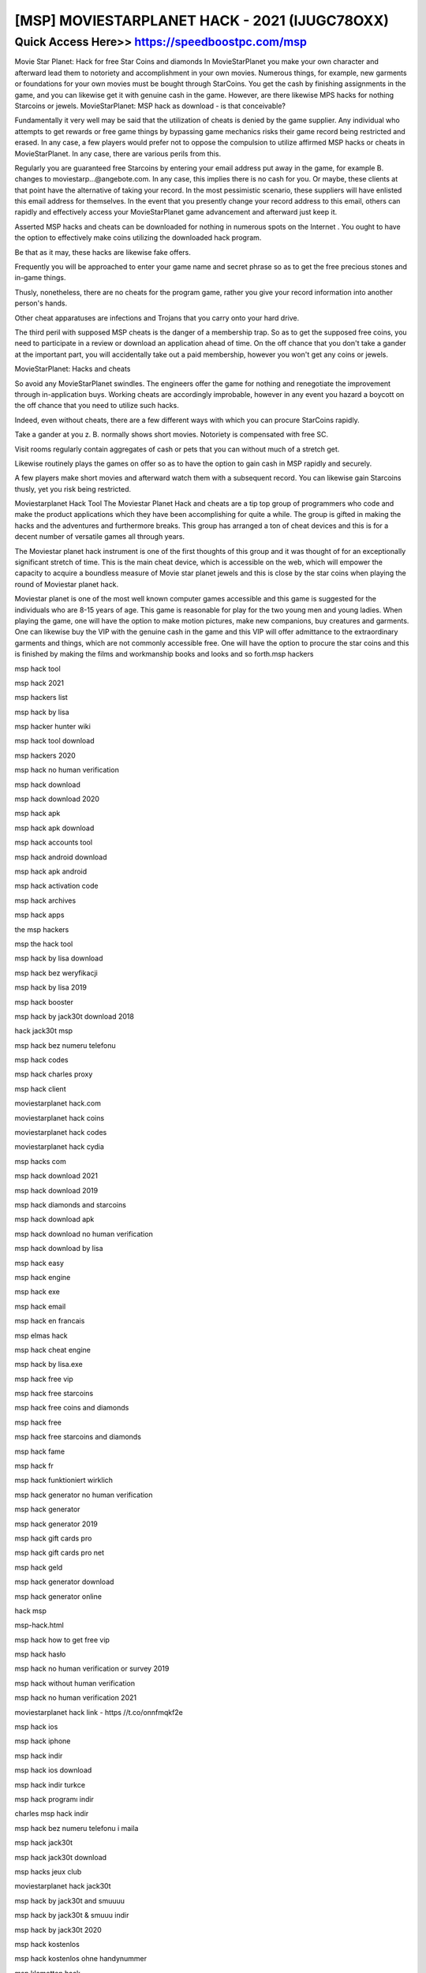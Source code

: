 ****************************************
[MSP] MOVIESTARPLANET HACK - 2021 (IJUGC78OXX)
****************************************


Quick Access Here>>   https://speedboostpc.com/msp
============


Movie Star Planet: Hack for free Star Coins and diamonds
In MovieStarPlanet you make your own character and afterward lead them to notoriety and accomplishment in your own movies. Numerous things, for example, new garments or foundations for your own movies must be bought through StarCoins. You get the cash by finishing assignments in the game, and you can likewise get it with genuine cash in the game. However, are there likewise MPS hacks for nothing Starcoins or jewels.
MovieStarPlanet: MSP hack as download - is that conceivable?


Fundamentally it very well may be said that the utilization of cheats is denied by the game supplier. Any individual who attempts to get rewards or free game things by bypassing game mechanics risks their game record being restricted and erased. In any case, a few players would prefer not to oppose the compulsion to utilize affirmed MSP hacks or cheats in MovieStarPlanet. In any case, there are various perils from this.



Regularly you are guaranteed free Starcoins by entering your email address put away in the game, for example B. changes to moviestarp...@angebote.com. In any case, this implies there is no cash for you. Or maybe, these clients at that point have the alternative of taking your record. In the most pessimistic scenario, these suppliers will have enlisted this email address for themselves. In the event that you presently change your record address to this email, others can rapidly and effectively access your MovieStarPlanet game advancement and afterward just keep it.



Asserted MSP hacks and cheats can be downloaded for nothing in numerous spots on the Internet . You ought to have the option to effectively make coins utilizing the downloaded hack program.



Be that as it may, these hacks are likewise fake offers.



Frequently you will be approached to enter your game name and secret phrase so as to get the free precious stones and in-game things.



Thusly, nonetheless, there are no cheats for the program game, rather you give your record information into another person's hands.



Other cheat apparatuses are infections and Trojans that you carry onto your hard drive.



The third peril with supposed MSP cheats is the danger of a membership trap. So as to get the supposed free coins, you need to participate in a review or download an application ahead of time. On the off chance that you don't take a gander at the important part, you will accidentally take out a paid membership, however you won't get any coins or jewels.



MovieStarPlanet: Hacks and cheats


So avoid any MovieStarPlanet swindles. The engineers offer the game for nothing and renegotiate the improvement through in-application buys. Working cheats are accordingly improbable, however in any event you hazard a boycott on the off chance that you need to utilize such hacks.



Indeed, even without cheats, there are a few different ways with which you can procure StarCoins rapidly.



Take a gander at you z. B. normally shows short movies. Notoriety is compensated with free SC.



Visit rooms regularly contain aggregates of cash or pets that you can without much of a stretch get.



Likewise routinely plays the games on offer so as to have the option to gain cash in MSP rapidly and securely.



A few players make short movies and afterward watch them with a subsequent record. You can likewise gain Starcoins thusly, yet you risk being restricted.



Moviestarplanet Hack Tool
The Moviestar Planet Hack and cheats are a tip top group of programmers who code and make the product applications which they have been accomplishing for quite a while. The group is gifted in making the hacks and the adventures and furthermore breaks. This group has arranged a ton of cheat devices and this is for a decent number of versatile games all through years.



The Moviestar planet hack instrument is one of the first thoughts of this group and it was thought of for an exceptionally significant stretch of time. This is the main cheat device, which is accessible on the web, which will empower the capacity to acquire a boundless measure of Movie star planet jewels and this is close by the star coins when playing the round of Moviestar planet hack.



Moviestar planet is one of the most well known computer games accessible and this game is suggested for the individuals who are 8-15 years of age. This game is reasonable for play for the two young men and young ladies. When playing the game, one will have the option to make motion pictures, make new companions, buy creatures and garments. One can likewise buy the VIP with the genuine cash in the game and this VIP will offer admittance to the extraordinary garments and things, which are not commonly accessible free. One will have the option to procure the star coins and this is finished by making the films and workmanship books and looks and so forth.msp hackers

msp hack tool

msp hack 2021

msp hackers list

msp hack by lisa

msp hacker hunter wiki

msp hack tool download

msp hackers 2020

msp hack no human verification

msp hack download

msp hack download 2020

msp hack apk

msp hack apk download

msp hack accounts tool

msp hack android download

msp hack apk android

msp hack activation code

msp hack archives

msp hack apps

the msp hackers

msp the hack tool

msp hack by lisa download

msp hack bez weryfikacji

msp hack by lisa 2019

msp hack booster

msp hack by jack30t download 2018

hack jack30t msp

msp hack bez numeru telefonu

msp hack codes

msp hack charles proxy

msp hack client

moviestarplanet hack.com

moviestarplanet hack coins

moviestarplanet hack codes

moviestarplanet hack cydia

msp hacks com

msp hack download 2021

msp hack download 2019

msp hack diamonds and starcoins

msp hack download apk

msp hack download no human verification

msp hack download by lisa

msp hack easy

msp hack engine

msp hack exe

msp hack email

msp hack en francais

msp elmas hack

msp hack cheat engine

msp hack by lisa.exe

msp hack free vip

msp hack free starcoins

msp hack free coins and diamonds

msp hack free

msp hack free starcoins and diamonds

msp hack fame

msp hack fr

msp hack funktioniert wirklich

msp hack generator no human verification

msp hack generator

msp hack generator 2019

msp hack gift cards pro

msp hack gift cards pro net

msp hack geld

msp hack generator download

msp hack generator online

hack msp

msp-hack.html

msp hack how to get free vip

msp hack hasło

msp hack no human verification or survey 2019

msp hack without human verification

msp hack no human verification 2021

moviestarplanet hack link - https //t.co/onnfmqkf2e

msp hack ios

msp hack iphone

msp hack indir

msp hack ios download

msp hack indir turkce

msp hack programı indir

charles msp hack indir

msp hack bez numeru telefonu i maila

msp hack jack30t

msp hack jack30t download

msp hacks jeux club

moviestarplanet hack jack30t

msp hack by jack30t and smuuuu

msp hack by jack30t & smuuu indir

msp hack by jack30t 2020

msp hack kostenlos

msp hack kostenlos ohne handynummer

msp klamotten hack

msp vip hack kostenlos

msp hack kostenlos und schnell

msp hack na konta 2019

msp hack do pobrania na komputer

msp hack generator online kod

msp hack level 100

msp hack login

msp hack lisa

msp hack lucky patcher

msp hack level up

psp hack link

msp hack lvl

msp hack logiciel

msp hack money

msp hack mobile

msp hack money and diamonds

msp hack mot de passe

msp hack mod apk

msp hack mod

msp hack mod download

msp msp hack

msp hack no survey

msp hack no human verification 2019

msp hack no survey 2019

msp hack no human verification no activation code

msp hack na sc

msp hack other accounts

msp hack online generator tool

msp hack ohne verifizierung

msp hack online

msp hack online generator

msp hack.org

moviestarplanet online hack tool

moviestarplanet online hack

msp hack page

msp hack password and username

msp hack pixi star

msp hack programı

msp hack programı hesap çalma

msp hack programm

msp hack piratage

msp hack 2020 qui marche vraiment

hack msp 2019 qui marche

hack msp qui marche vraiment

msp hack real

msp hack reddit

msp hack really works

msp hack rares

msp hacked ransomware

moviestarplanet hack really works

msp rare hack tool

republiclab msp hack

msp hacks

msp hacks 2021

msp hacks 2020

msp hacks no human verification

msp hacks that actually work

msp hacks 2019

msp hacks 2019 no survey

msp hacks 2020 no survey

msp hack tool 2020

msp hack tool password

msp hack tool without human verification

msp hack tool 2019

msp hack that works

msp hack to get free vip

msp hack username and password

msp hack uygulaması

moviestarplanet hack us

how to hack msp users

moviestarplanet hack-unlimited diamonds and starcoins

msp us hacked

moviestarplanet hack 2.0 u.l.t.i.m.a.t.e

msp hack vip no human verification

msp hack vip free

msp hack vip 2020

msp hack vip 2019

msp hack version 5

msp hack vip za darmo

msp hack vip 2018

msp hack v 1.0

msp hack website

msp hack without verification

msp hack without human verification 2019

msp hack with no human verification

msp hack working

msp hack without offers

msp hack weebly

hacki w msp

hack.xyz msp

msp xlux hack v1.0 pl

msp xlux hack

msp xlux hack v1.0 download

msp xlux hack v1.0

xlux msp hack v1

msp xlux hack v1.0 pl download

msp hack youtube

msp hack yt

msp hack nasıl yapılır

msp hack za darmo

msp hack zonder human verification

msp hack za darmo 2020

msp hack za darmo bez numeru telefonu

msp hack pobierz za darmo

msp king hack v1.zip

msp hack na ciuchy za darmo

msp 1 hack

msp hack 6 lvl 10000 sc

msp hack 10000 sc

msp hack 100 working

msp hack comment avoir 10000 sc

msp 1 jahr vip hack

msp hack 2019 no human verification

msp hack 2020 no human verification

msp hack 2019 download

msp hack 2020

msp hack 2019

msp hack 2018

msp hack 2020 download

msp2 hacks

msp 2 hack vip

msp 2 hack club

msp 2 coin hack

msp 2 hack apk

msp 2 hack 2020

msp 2 hacki

msp 2 beta hack

msp hack by jack 30

msp hack by jack30t indir

msp hack by jack30t download

msp hack version 4

moviestarplanet hack version 5 survey

movie star planet hack version 5

msp level 6 hack

msp hack 6.6

msp ug hack 8v.21
